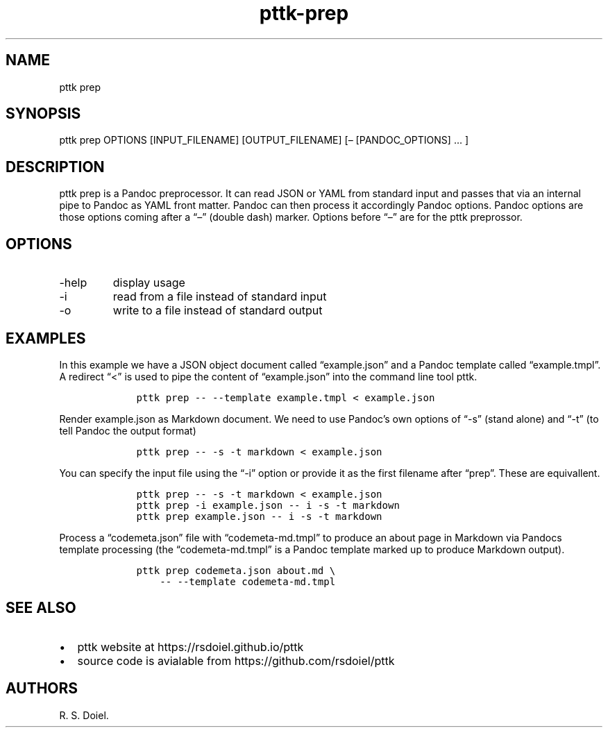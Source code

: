 .\" Automatically generated by Pandoc 2.9.2.1
.\"
.TH "pttk-prep" "1" "August 18, 2022" "pttk-prep user manual" ""
.hy
.SH NAME
.PP
pttk prep
.SH SYNOPSIS
.PP
pttk prep OPTIONS [INPUT_FILENAME] [OUTPUT_FILENAME] [\[en]
[PANDOC_OPTIONS] \&... ]
.SH DESCRIPTION
.PP
pttk prep is a Pandoc preprocessor.
It can read JSON or YAML from standard input and passes that via an
internal pipe to Pandoc as YAML front matter.
Pandoc can then process it accordingly Pandoc options.
Pandoc options are those options coming after a \[lq]\[en]\[rq] (double
dash) marker.
Options before \[lq]\[en]\[rq] are for the pttk preprossor.
.SH OPTIONS
.TP
-help
display usage
.TP
-i
read from a file instead of standard input
.TP
-o
write to a file instead of standard output
.SH EXAMPLES
.PP
In this example we have a JSON object document called
\[lq]example.json\[rq] and a Pandoc template called
\[lq]example.tmpl\[rq].
A redirect \[lq]<\[rq] is used to pipe the content of
\[lq]example.json\[rq] into the command line tool pttk.
.IP
.nf
\f[C]
    pttk prep -- --template example.tmpl < example.json
\f[R]
.fi
.PP
Render example.json as Markdown document.
We need to use Pandoc\[cq]s own options of \[lq]-s\[rq] (stand alone)
and \[lq]-t\[rq] (to tell Pandoc the output format)
.IP
.nf
\f[C]
    pttk prep -- -s -t markdown < example.json
\f[R]
.fi
.PP
You can specify the input file using the \[lq]-i\[rq] option or provide
it as the first filename after \[lq]prep\[rq].
These are equivallent.
.IP
.nf
\f[C]
    pttk prep -- -s -t markdown < example.json
    pttk prep -i example.json -- i -s -t markdown
    pttk prep example.json -- i -s -t markdown
\f[R]
.fi
.PP
Process a \[lq]codemeta.json\[rq] file with \[lq]codemeta-md.tmpl\[rq]
to produce an about page in Markdown via Pandocs template processing
(the \[lq]codemeta-md.tmpl\[rq] is a Pandoc template marked up to
produce Markdown output).
.IP
.nf
\f[C]
    pttk prep codemeta.json about.md \[rs]
        -- --template codemeta-md.tmpl
\f[R]
.fi
.SH SEE ALSO
.IP \[bu] 2
pttk website at https://rsdoiel.github.io/pttk
.IP \[bu] 2
source code is avialable from https://github.com/rsdoiel/pttk
.SH AUTHORS
R. S. Doiel.

